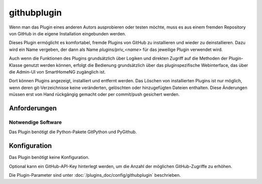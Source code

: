 
.. index:: Plugins; githubplugin
.. index:: githubplugin


============
githubplugin
============


Wenn man das Plugin eines anderen Autors ausprobieren oder testen möchte, muss es aus einem fremden Repository von GitHub in die eigene Installation eingebunden werden.

Dieses Plugin ermöglicht es komfortabel, fremde Plugins von GitHub zu installieren und wieder zu deinstallieren. Dazu wird ein Name vergeben, der dann als Name `plugins/priv_<name>` für das jeweilige Plugin verwendet wird.

Auch wenn die Funktionen des Plugins grundsätzlich über Logiken und direkten Zugriff auf die Methoden der Plugin-Klasse genutzt werden können, erfolgt die Bedienung grundsätzlich über das pluginspezifische Webinterface, das über die Admin-UI von SmartHomeNG zugänglich ist.

Dort können Plugins angezeigt, installiert und entfernt werden. Das Löschen von installierten Plugins ist nur möglich, wenn deren git-Verzeichnisse keine veränderten, gelöschten oder hinzugefügten Dateien enthalten. Diese Änderungen müssen erst von Hand rückgängig gemacht oder per commit/push gesichert werden.

Anforderungen
=============

Notwendige Software
-------------------

Das Plugin benötigt die Python-Pakete GitPython und PyGithub.


Konfiguration
=============

Das Plugin benötigt keine Konfiguration.

Optional kann ein GitHub-API-Key hinterlegt werden, um die Anzahl der möglichen GitHub-Zugriffe zu erhöhen. 

Die Plugin-Parameter sind unter :doc:`/plugins_doc/config/githubplugin` beschrieben.

